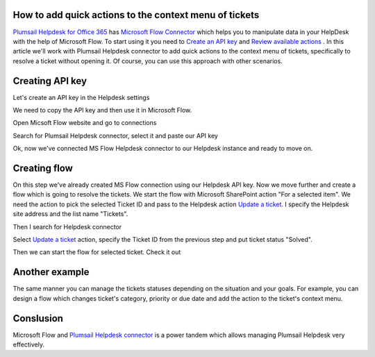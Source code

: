 How to add quick actions to the context menu of tickets
##############################################################

`Plumsail Helpdesk for Office 365`_ has `Microsoft Flow Connector`_ which helps you to manipulate data in your HelpDesk with the help of Microsoft Flow.
To start using it you need to `Create an API key`_ and  `Review available actions`_ .
In this article we'll work with Plumsail Helpdesk connector to add quick actions to the context menu of tickets, specifically to resolve a ticket without opening it.
Of course, you can use this approach with other scenarios. 

Creating API key
##############################################################
Let's create an API key in the Helpdesk settings

.. image:: ../_static/img/creating-api-key1.png
   :alt: Creating API key

.. image:: ../_static/img/test-key.png
   :alt: Test API key

We need to copy the API key and then use it in Microsoft Flow. 

.. image:: ../_static/img/test-key1.png
   :alt: Test API key

Open Micsoft Flow website and go to connections

.. image:: ../_static/img/flow-connections.png
   :alt: Microsoft Flow Connection

Search for Plumsail Helpdesk connector, select it and paste our API key

.. image:: ../_static/img/helpdesk-connector.png
   :alt: Helpdesk connector


Ok, now we've connected MS Flow Helpdesk connector to our Helpdesk instance and ready to move on.


Creating flow
##############################################################
On this step we've already created MS Flow connection using our Helpdesk API key. 
Now we move further and create a flow which is going to resolve the tickets.
We start the flow with Microsoft SharePoint action "For a selected item". 
We need the action to pick the selected Ticket ID and pass to the Helpdesk action `Update a ticket`_.
I specify the Helpdesk site address and the list name "Tickets".

.. image:: ../_static/img/for-selected-item.png
   :alt: For a selected item action

Then I search for Helpdesk connector

.. image:: ../_static/img/search-for-helpdesk-connector.png
   :alt: Search for Helpdesk connector

Select `Update a ticket`_ action, specify the Ticket ID from the previous step and put ticket status "Solved".


.. image:: ../_static/img/resolve-ticket-flow.png
   :alt: Microsoft Flow

Then we can start the flow for selected ticket. Check it out

.. image:: ../_static/img/start-flow-for-selected-ticket.png
   :alt: Start flow


Another example
##############################################################

The same manner you can manage the tickets statuses depending on the situation and your goals.
For example, you can design a flow which changes ticket's category, priority or due date and add the action to the ticket's context menu.

.. image:: ../_static/img/another-example.png
   :alt: Another examples


Conslusion
##############################################################

Microsoft Flow and `Plumsail Helpdesk connector`_ is a power tandem which allows managing Plumsail Helpdesk very effectively.

.. _Plumsail Helpdesk for Office 365: https://plumsail.com/docs/help-desk-o365/v1.x/

.. _Update a ticket: https://plumsail.com/docs/help-desk-o365/v1.x/API/flow-actions.html#update-a-ticket

.. _Microsoft Flow Connector: https://emea.flow.microsoft.com/en-us/connectors/shared_plumsailhelpdesk/plumsail-helpdesk/

.. _Plumsail Helpdesk connector: ../API/ms-flow.html

.. _Create an API key: ../API/get-api-key.html

.. _Review available actions: ../API/flow-actions.html